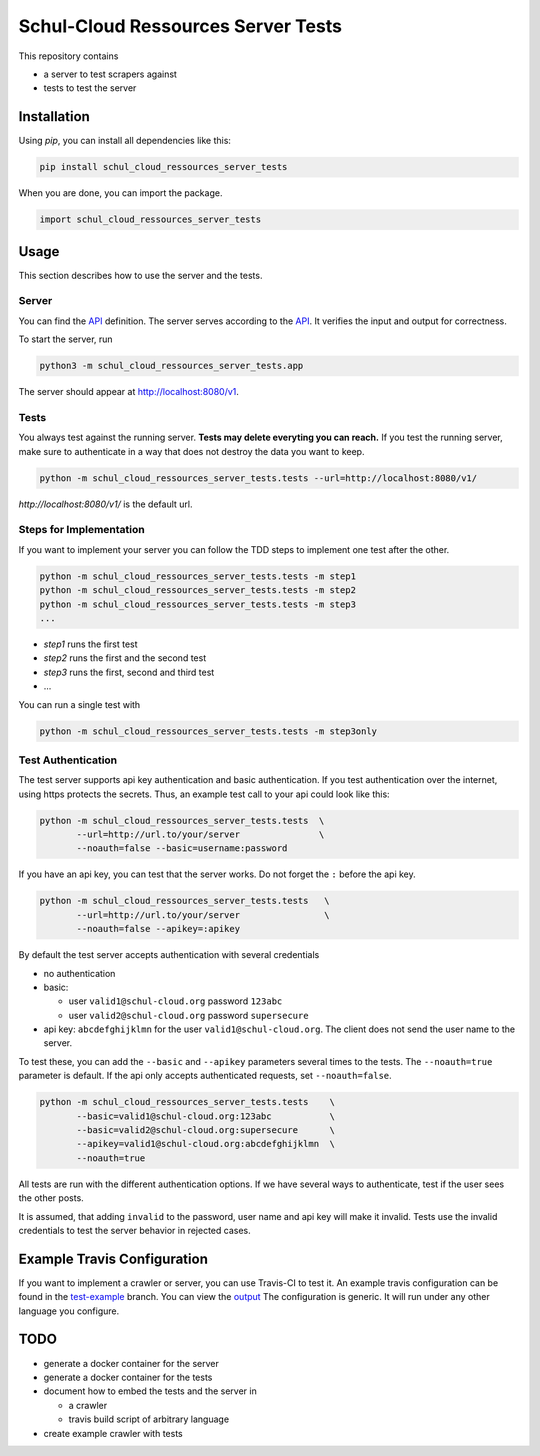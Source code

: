 Schul-Cloud Ressources Server Tests
===================================

.. image:: https://travis-ci.org/schul-cloud/schul_cloud_ressources_server_tests.svg?branch=master
   :target: https://travis-ci.org/schul-cloud/schul_cloud_ressources_server_tests
   :alt: Build Status

.. image:: https://badge.fury.io/py/schul-cloud-ressources-server-tests.svg
   :target: https://pypi.python.org/pypi/schul-cloud-ressources-server-tests
   :alt: Python Package Index

This repository contains

- a server to test scrapers against
- tests to test the server

Installation
------------

Using `pip`, you can install all dependencies like this:

.. code:: shell

    pip install schul_cloud_ressources_server_tests

When you are done, you can import the package.

.. code:: Python

    import schul_cloud_ressources_server_tests

Usage
-----

This section describes how to use the server and the tests.

Server
~~~~~~

You can find the API_ definition.
The server serves according to the API_.
It verifies the input and output for correctness.

To start the server, run

.. code:: shell

    python3 -m schul_cloud_ressources_server_tests.app

The server should appear at http://localhost:8080/v1.

Tests
~~~~~

You always test against the running server.
**Tests may delete everyting you can reach.**
If you test the running server, make sure to authenticate in a way that does not destroy the data you want to keep.

.. code:: shell

    python -m schul_cloud_ressources_server_tests.tests --url=http://localhost:8080/v1/

`http://localhost:8080/v1/` is the default url.

Steps for Implementation
~~~~~~~~~~~~~~~~~~~~~~~~

If you want to implement your server you can follow the TDD steps to implement
one test after the other.

.. code:: shell

    python -m schul_cloud_ressources_server_tests.tests -m step1
    python -m schul_cloud_ressources_server_tests.tests -m step2
    python -m schul_cloud_ressources_server_tests.tests -m step3
    ...

- `step1` runs the first test  
- `step2` runs the first and the second test  
- `step3` runs the first, second and third test  
- ...

You can run  a single test with

.. code:: shell

    python -m schul_cloud_ressources_server_tests.tests -m step3only

Test Authentication
~~~~~~~~~~~~~~~~~~~

The test server supports api key authentication and basic authentication.
If you test authentication over the internet, using https protects the secrets.
Thus, an example test call to your api could look like this:

.. code:: Python

    python -m schul_cloud_ressources_server_tests.tests  \
           --url=http://url.to/your/server               \
           --noauth=false --basic=username:password

If you have an api key, you can test that the server works.
Do not forget the ``:`` before the api key.

.. code:: Python

    python -m schul_cloud_ressources_server_tests.tests   \
           --url=http://url.to/your/server                \
           --noauth=false --apikey=:apikey

By default the test server accepts authentication with several credentials

- no authentication
- basic:

  - user ``valid1@schul-cloud.org`` password ``123abc``
  - user ``valid2@schul-cloud.org`` password ``supersecure``
- api key: ``abcdefghijklmn`` for the user ``valid1@schul-cloud.org``.
  The client does not send the user name to the server.

To test these, you can add the ``--basic`` and ``--apikey``
parameters several times to the tests.
The ``--noauth=true`` parameter is default.
If the api only accepts authenticated requests, set ``--noauth=false``.

.. code:: Python

    python -m schul_cloud_ressources_server_tests.tests    \
           --basic=valid1@schul-cloud.org:123abc           \
           --basic=valid2@schul-cloud.org:supersecure      \
           --apikey=valid1@schul-cloud.org:abcdefghijklmn  \
           --noauth=true

All tests are run with the different authentication options.
If we have several ways to authenticate, test if the user sees the other posts.

It is assumed, that adding ``invalid`` to the password,
user name and api key will make it invalid.
Tests use the invalid credentials to test the server behavior in rejected cases.

Example Travis Configuration
----------------------------

If you want to implement a crawler or server, you can use Travis-CI to test
it.
An example travis configuration can be found in the `test-example
<https://github.com/schul-cloud/schul_cloud_ressources_server_tests/blob/test-example/.travis.yml>`__ branch.
You can view the `output
<https://travis-ci.org/schul-cloud/schul_cloud_ressources_server_tests/branches>`__
The configuration is generic.
It will run under any other language you configure.

TODO
----

- generate a docker container for the server
- generate a docker container for the tests
- document how to embed the tests and the server in 

  - a crawler
  - travis build script of arbitrary language
- create example crawler with tests




.. _API: https://github.com/schul-cloud/ressources-api-v1


